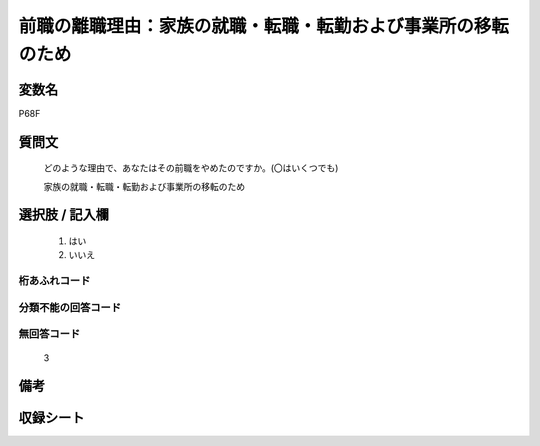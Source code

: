 .. title:: P68F
.. rst-class:: item
====================================================================================================
前職の離職理由：家族の就職・転職・転勤および事業所の移転のため
====================================================================================================

.. rst-class:: varname
変数名
==================

P68F

.. rst-class:: question
質問文
==================


   どのような理由で、あなたはその前職をやめたのですか。(〇はいくつでも)


   家族の就職・転職・転勤および事業所の移転のため



.. rst-class:: answer
選択肢 / 記入欄
======================

  
     1. はい
  
     2. いいえ
  



.. rst-class:: overflow
桁あふれコード
-------------------------------
  


.. rst-class:: not_available
分類不能の回答コード
-------------------------------------
  


.. rst-class:: not_available
無回答コード
-------------------------------------
  3


.. rst-class:: bikou
備考
==================



.. rst-class:: include_sheet
収録シート
=======================================
.. hlist::
   :columns: 3
   
   
   * p1_1
   
   * p5b_1
   
   * p11c_1
   
   * p16d_1
   
   * p21e_1
   
   


.. index:: P68F